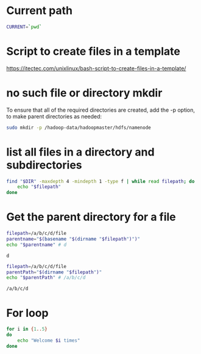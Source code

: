 * Current path
   
  #+BEGIN_SRC bash
    CURRENT=`pwd`
  #+END_SRC

  #+RESULTS:

* Script to create files in a template  
  https://itectec.com/unixlinux/bash-script-to-create-files-in-a-template/
  

* no such file or directory mkdir 
  To ensure that all of the required directories are created,
  add the -p option, to make parent directories as needed:
  #+BEGIN_SRC bash
    sudo mkdir -p /hadoop-data/hadoopmaster/hdfs/namenode
  #+END_SRC

* list all files in a directory and subdirectories

  #+BEGIN_SRC bash
    find "$DIR" -maxdepth 4 -mindepth 1 -type f | while read filepath; do
        echo "$filepath"
    done
  #+END_SRC
  
  
* Get the parent directory for a file

  #+BEGIN_SRC bash
    filepath=/a/b/c/d/file
    parentname="$(basename "$(dirname "$filepath")")"
    echo "$parentname" # d
  #+END_SRC

  #+RESULTS:
  : d


  #+BEGIN_SRC bash
    filepath=/a/b/c/d/file
    parentPath="$(dirname "$filepath")"
    echo "$parentPath" # /a/b/c/d
  #+END_SRC

  #+RESULTS:
  : /a/b/c/d

* For loop
  #+BEGIN_SRC bash
     for i in {1..5}
     do
         echo "Welcome $i times"
     done
  #+END_SRC



